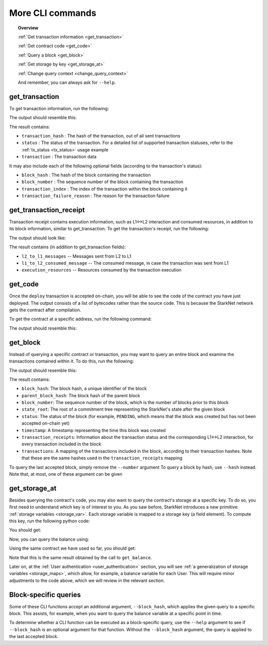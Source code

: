 .. proofedDate 2021/11/23

More CLI commands
=================


.. topic:: Overview

    :ref:`Get transaction information <get_transaction>`

    :ref:`Get contract code <get_code>`

    :ref:`Query a block <get_block>`

    :ref:`Get storage by key <get_storage_at>`

    :ref:`Change query context <change_query_context>`

    And remember, you can always ask for ``--help``.

.. _get_transaction:

get_transaction
---------------

To get transaction information, run the following:

.. tested-code:: bash starknet_get_transaction

    starknet get_transaction --hash TRANSACTION_HASH

The output should resemble this:

.. tested-code:: none starknet_get_transaction_output

    {
        "block_hash": "0x0",
        "block_number": 0,
        "status": "PENDING",
        "transaction": {
            "calldata": [
                "1234"
            ],
            "contract_address": "0x039564c4f6d9f45a963a6dc8cf32737f0d51a08e446304626173fd838bd70e1c",
            "entry_point_selector": "0x362398bec32bc0ebb411203221a35a0301193a96f317ebe5e40be9f60d15320",
            "entry_point_type": "EXTERNAL",
            "signature": [],
            "transaction_hash": "0x69d743891f69d758928e163eff1e3d7256752f549f134974d4aa8d26d5d7da8",
            "type": "INVOKE_FUNCTION"
        },
        "transaction_index": 1
    }


The result contains:

*   ``transaction_hash`` : The hash of the transaction, out of all sent transactions
*   ``status`` : The status of the transaction. For a detailed list of supported transaction
    statuses, refer to the :ref:`tx_status <tx_status>` usage example
*   ``transaction`` : The transaction data

It may also include each of the following optional fields (according to the transaction's status):

*   ``block_hash`` : The hash of the block containing the transaction
*   ``block_number`` : The sequence number of the block containing the transaction
*   ``transaction_index`` : The index of the transaction within the block containing it
*   ``transaction_failure_reason`` : The reason for the transaction failure

get_transaction_receipt
-----------------------

Transaction receipt contains execution information, such as L1<->L2 interaction and consumed
resources, in addition to its block information, similar to get_transaction.
To get the transaction's receipt, run the following:

.. tested-code:: bash starknet_get_transaction_receipt

    starknet get_transaction_receipt --hash TRANSACTION_HASH

The output should look like:

.. tested-code:: none starknet_get_transaction_receipt_output

    {
        "block_hash": "0x0",
        "block_number": 0,
        "execution_resources": {
            "builtin_instance_counter": {
                "bitwise_builtin": 0,
                "ec_op_builtin": 0,
                "ecdsa_builtin": 0,
                "output_builtin": 0,
                "pedersen_builtin": 2,
                "range_check_builtin": 8
            },
            "n_memory_holes": 22,
            "n_steps": 168
        },
        "l2_to_l1_messages": [
            {
                "from_address": "0x7dacca7a41e893630664a61f4d8ec05550ca1a212849c62417cb3ecf4bad863",
                "payload": [
                    "0",
                    "12345678",
                    "1000"
                ],
                "to_address": "0x9E4c14403d7d9A8A782044E86a93CAE09D7B2ac9"
            }
        ],
        "status": "PENDING",
        "transaction_hash": "0x7797c6673a1a0aeebbcb1c726702e263e5138123124ddef7edd85cd925b11ec",
        "transaction_index": 2
    }

The result contains (in addition to get_transaction fields):

*   ``l2_to_l1_messages`` -- Messages sent from L2 to L1
*   ``l1_to_l2_consumed_message`` -- The consumed message, in case the transaction was sent from L1
*   ``execution_resources`` -- Resources consumed by the transaction execution

.. _get_code:

get_code
--------

Once the ``deploy`` transaction is accepted on-chain, you will be able to see the code of the
contract you have just deployed. The output consists of a list of bytecodes rather than the source
code. This is because the StarkNet network gets the contract after compilation.

To get the contract at a specific address, run the following command:

.. tested-code:: bash starknet_get_code

    starknet get_code --contract_address CONTRACT_ADDRESS

The output should resemble this:

.. tested-code:: none starknet_get_code_output

    {
        "abi": [
            {
                "inputs": [
                    {
                        "name": "amount",
                        "type": "felt"
                    }
                ],
                "name": "increase_balance",
                "outputs": [],
                "type": "function"
            },

            ...

            "0x48127ffb7fff8000",
            "0x48127ffb7fff8000",
            "0x48127ffb7fff8000",
            "0x208b7fff7fff7ffe"
        ]
    }

.. _get_block:

get_block
---------

Instead of querying a specific contract or transaction, you may want to query an entire block and
examine the transactions contained within it.
To do this, run the following:

.. tested-code:: bash starknet_get_block

    starknet get_block --number BLOCK_NUMBER

The output should resemble this:

.. tested-code:: none starknet_get_block_output

    {
        "block_hash": "0x39a53f921b51af73e95ecf13ffe1542da069f680531e8a36b2f6b656e45a162",
        "block_number": 0,
        "parent_block_hash": "0x0",
        "state_root": "079354de0075c5c1f2a6af40c7dd70a92dc93c68b54ecc327b61c8426fea177c",
        "status": "PENDING",
        "timestamp": 105,
        "transaction_receipts": [
            {
                "block_hash": "0x39a53f921b51af73e95ecf13ffe1542da069f680531e8a36b2f6b656e45a162",
                "block_number": 0,
                "execution_resources": {
                    "builtin_instance_counter": {},
                    "n_memory_holes": 0,
                    "n_steps": 0
                },
                "l2_to_l1_messages": [],
                "status": "PENDING",
                "transaction_hash": "0x50f392748f303a37f0a9053b7295d51231bee3e0a9dbf42bcb1c8392e4d8503",
                "transaction_index": 0
            },
            {
                "block_hash": "0x39a53f921b51af73e95ecf13ffe1542da069f680531e8a36b2f6b656e45a162",
                "block_number": 0,
                "execution_resources": {
                    "builtin_instance_counter": {
                        "bitwise_builtin": 0,
                        "ec_op_builtin": 0,
                        "ecdsa_builtin": 0,
                        "output_builtin": 0,
                        "pedersen_builtin": 0,
                        "range_check_builtin": 0
                    },
                    "n_memory_holes": 0,
                    "n_steps": 65
                },
                "l2_to_l1_messages": [],
                "status": "PENDING",
                "transaction_hash": "0x1ba395964b6d4308b14a78a8f6f59dbc0c753ad966e5d3e1e3118ca29e10841",
                "transaction_index": 1
            }
        ],
        "transactions": [
            {
                "constructor_calldata": [],
                "contract_address": "0x05a4d278dceae5ff055796f1f59a646f72628730b7d72acb5483062cb1ce82dd",
                "contract_address_salt": "0x0",
                "transaction_hash": "0x602e4b4e9e046d2692af3702fe013fef996df040af335223e7526c9c4fe6fb",
                "type": "DEPLOY"
            },
            {
                "calldata": [
                    "1234"
                ],
                "contract_address": "0x05a4d278dceae5ff055796f1f59a646f72628730b7d72acb5483062cb1ce82dd",
                "entry_point_selector": "0x362398bec32bc0ebb411203221a35a0301193a96f317ebe5e40be9f60d15320",
                "entry_point_type": "EXTERNAL",
                "signature": [],
                "transaction_hash": "0x142ca10924ad813764aa8f7ac7c298721708bf531d12d6e5fc4bda3cf9c7904",
                "type": "INVOKE_FUNCTION"
            }
        ]
    }


.. TODO(Adi, 15/08/2021): Below it should be last *accepted* block.

The result contains:

*   ``block_hash``: The block hash, a unique identifier of the block
*   ``parent_block_hash``: The block hash of the parent block
*   ``block_number``: The sequence number of the block, which is the number of
    blocks prior to this block
*   ``state_root``: The root of a commitment tree representing the StarkNet's state after the given
    block
*   ``status``: The status of the block (for example, ``PENDING``, which means that the block
    was created but has not been accepted on-chain yet)
*   ``timestamp``: A timestamp representing the time this block was created
*   ``transaction_receipts``: Information about the transaction status and the corresponding
    L1<->L2 interaction, for every transaction included in the block
*   ``transactions``: A mapping of the transactions included in the block, according to their
    transaction hashes. Note that these are the same hashes used in the ``transaction_receipts`` mapping

To query the last accepted block, simply remove the ``--number`` argument
To query a block by hash, use ``--hash`` instead. Note that, at most, one of these argument can be
given

.. _get_storage_at:

get_storage_at
--------------

Besides querying the contract's code, you may also want to query the contract's storage at a
specific key. To do so, you first need to understand which key is of interest to you.
As you saw before, StarkNet introduces a new primitive:
:ref:`storage variables <storage_var>`. Each storage variable is mapped to a storage key
(a field element).
To compute this key, run the following python code:

.. tested-code:: python get_variable_key

    from starkware.starknet.public.abi import get_storage_var_address

    balance_key = get_storage_var_address('balance')
    print(f'Balance key: {balance_key}')

You should get:

.. tested-code:: python get_variable_key_output

    Balance key: 916907772491729262376534102982219947830828984996257231353398618781993312401

Now, you can query the balance using:

.. tested-code:: bash starknet_get_storage_at

    starknet get_storage_at \
        --contract_address CONTRACT_ADDRESS \
        --key 916907772491729262376534102982219947830828984996257231353398618781993312401

Using the same contract we have used so far, you should get:

.. tested-code:: none starknet_get_storage_at_output

    0x4d2

Note that this is the same result obtained by the call to ``get_balance``.


Later on, at the :ref:`User authentication <user_authentication>` section, you will see :ref:`a
generalization of storage variables <storage_maps>`, which allow, for example, a balance variable
for each User. This will require minor adjustments to the code above, which we will review in the
relevant section.


.. _change_query_context:

Block-specific queries
----------------------

Some of these CLI functions accept an additional argument, ``--block_hash``, which applies the given
query to a specific block.
This assists, for example, when you want to query the balance variable at a specific point in time.

To determine whether a CLI function can be executed as a block-specific query, use the ``--help``
argument to see if ``--block_hash`` is an optional argument for that function.
Without the ``--block_hash`` argument, the query is applied to the last accepted block.
